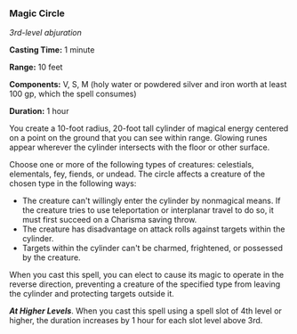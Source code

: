 *** Magic Circle
:PROPERTIES:
:CUSTOM_ID: magic-circle
:END:
/3rd-level abjuration/

*Casting Time:* 1 minute

*Range:* 10 feet

*Components:* V, S, M (holy water or powdered silver and iron worth at
least 100 gp, which the spell consumes)

*Duration:* 1 hour

You create a 10-foot radius, 20-foot tall cylinder of magical energy
centered on a point on the ground that you can see within range. Glowing
runes appear wherever the cylinder intersects with the floor or other
surface.

Choose one or more of the following types of creatures: celestials,
elementals, fey, fiends, or undead. The circle affects a creature of the
chosen type in the following ways:

- The creature can't willingly enter the cylinder by nonmagical means.
  If the creature tries to use teleportation or interplanar travel to do
  so, it must first succeed on a Charisma saving throw.
- The creature has disadvantage on attack rolls against targets within
  the cylinder.
- Targets within the cylinder can't be charmed, frightened, or possessed
  by the creature.

When you cast this spell, you can elect to cause its magic to operate in
the reverse direction, preventing a creature of the specified type from
leaving the cylinder and protecting targets outside it.

*/At Higher Levels/*. When you cast this spell using a spell slot of 4th
level or higher, the duration increases by 1 hour for each slot level
above 3rd.
